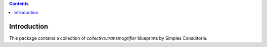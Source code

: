 .. contents::

Introduction
============

This package contains a collection of `collective.transmogrifier` blueprints
by Simples Consultoria.
